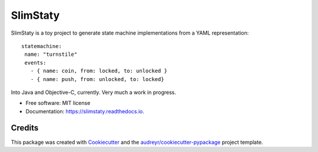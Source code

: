 =========
SlimStaty
=========


.. .. image:: https://img.shields.io/pypi/v/slimstaty.svg
        :target: https://pypi.python.org/pypi/slimstaty

.. .. image:: https://img.shields.io/travis/amrox/slimstaty.svg
        :target: https://travis-ci.org/amrox/slimstaty

.. .. image:: https://readthedocs.org/projects/slimstaty/badge/?version=latest
        :target: https://slimstaty.readthedocs.io/en/latest/?badge=latest
        :alt: Documentation Status


SlimStaty is a toy project to generate state machine implementations from a YAML representation::

 statemachine:
  name: "turnstile"
  events:
    - { name: coin, from: locked, to: unlocked }
    - { name: push, from: unlocked, to: locked}


Into Java and Objective-C, currently.  Very much a work in progress.

* Free software: MIT license
* Documentation: https://slimstaty.readthedocs.io.



Credits
-------

This package was created with Cookiecutter_ and the `audreyr/cookiecutter-pypackage`_ project template.

.. _Cookiecutter: https://github.com/audreyr/cookiecutter
.. _`audreyr/cookiecutter-pypackage`: https://github.com/audreyr/cookiecutter-pypackage
